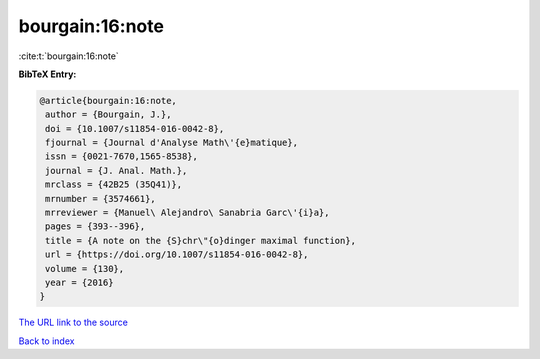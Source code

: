 bourgain:16:note
================

:cite:t:`bourgain:16:note`

**BibTeX Entry:**

.. code-block:: bibtex

   @article{bourgain:16:note,
    author = {Bourgain, J.},
    doi = {10.1007/s11854-016-0042-8},
    fjournal = {Journal d'Analyse Math\'{e}matique},
    issn = {0021-7670,1565-8538},
    journal = {J. Anal. Math.},
    mrclass = {42B25 (35Q41)},
    mrnumber = {3574661},
    mrreviewer = {Manuel\ Alejandro\ Sanabria Garc\'{i}a},
    pages = {393--396},
    title = {A note on the {S}chr\"{o}dinger maximal function},
    url = {https://doi.org/10.1007/s11854-016-0042-8},
    volume = {130},
    year = {2016}
   }

`The URL link to the source <ttps://doi.org/10.1007/s11854-016-0042-8}>`__


`Back to index <../By-Cite-Keys.html>`__
